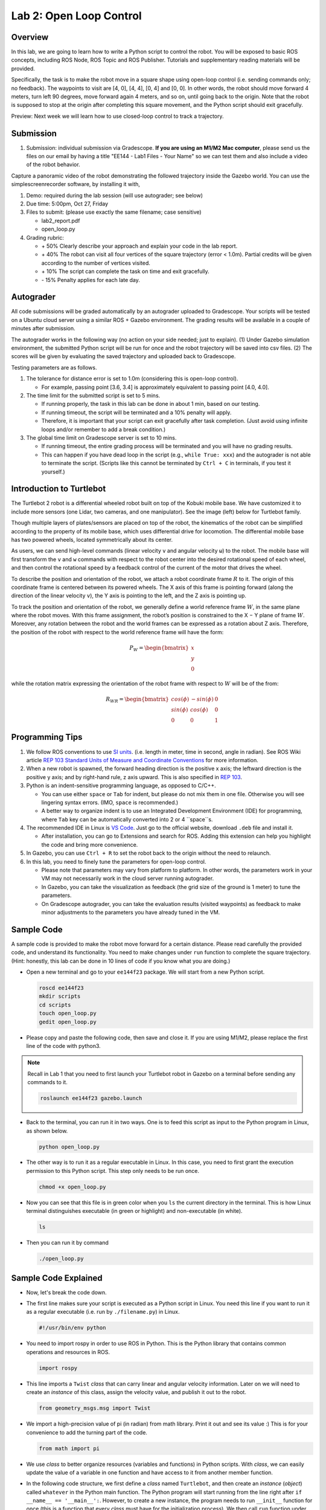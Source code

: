Lab 2: Open Loop Control
========================

Overview
--------

In this lab, we are going to learn how to write a Python script to control the robot.
You will be exposed to basic ROS concepts, including ROS Node, ROS Topic and ROS Publisher.
Tutorials and supplementary reading materials will be provided.

Specifically, the task is to make the robot move in a square shape using open-loop control 
(i.e. sending commands only; no feedback). 
The waypoints to visit are [4, 0], [4, 4], [0, 4] and [0, 0]. 
In other words, the robot should move forward 4 meters, turn left 90 degrees, 
move forward again 4 meters, and so on, until going back to the origin. 
Note that the robot is supposed to stop at the origin after completing this square movement,
and the Python script should exit gracefully. 

Preview: Next week we will learn how to use closed-loop control to track a trajectory.

Submission
----------

#. Submission: individual submission via Gradescope. **If you are using an M1/M2 Mac computer**, please send us the files on our email by having a title "EE144 - Lab1 Files - Your Name" so we can test them and also include a video of the robot behavior.

Capture a panoramic video of the robot demonstrating the followed trajectory inside the Gazebo world. You can use the simplescreenrecorder software, by installing it with,

#. Demo: required during the lab session (will use autograder; see below)

#. Due time: 5:00pm, Oct 27, Friday

#. Files to submit: (please use exactly the same filename; case sensitive)

   - lab2_report.pdf
   - open_loop.py

#. Grading rubric:

   + \+ 50%  Clearly describe your approach and explain your code in the lab report.
   + \+ 40%  The robot can visit all four vertices of the square trajectory (error < 1.0m). 
     Partial credits will be given according to the number of vertices visited.
   + \+ 10%  The script can complete the task on time and exit gracefully.
   + \- 15%  Penalty applies for each late day. 

Autograder
----------

All code submissions will be graded automatically by an autograder uploaded to Gradescope.
Your scripts will be tested on a Ubuntu cloud server using a similar ROS + Gazebo environment.
The grading results will be available in a couple of minutes after submission.

The autograder works in the following way (no action on your side needed; just to explain). 
(1) Under Gazebo simulation environment, the submitted Python script will be run for once 
and the robot trajectory will be saved into csv files. 
(2) The scores will be given by evaluating the saved trajectory and uploaded back to Gradescope.


Testing parameters are as follows. 

#. The tolerance for distance error is set to 1.0m (considering this is open-loop control).

   - For example, passing point [3.6, 3.4] is approximately equivalent to passing point [4.0, 4.0].

#. The time limit for the submitted script is set to 5 mins.

   - If running properly, the task in this lab can be done in about 1 min, based on our testing.
   - If running timeout, the script will be terminated and a 10% penalty will apply.
   - Therefore, it is important that your script can exit gracefully after task completion.
     (Just avoid using infinite loops and/or remember to add a break condition.)

#. The global time limit on Gradescope server is set to 10 mins. 

   - If running timeout, the entire grading process will be terminated and you will have no grading results. 
   - This can happen if you have dead loop in the script (e.g., ``while True: xxx``)
     and the autograder is not able to terminate the script. 
     (Scripts like this cannot be terminated by ``Ctrl + C`` in terminals, if you test it yourself.)

Introduction to Turtlebot
-------------------------

The Turtlebot 2 robot is a differential wheeled robot built on top of the Kobuki mobile base. 
We have customized it to include more sensors (one Lidar, two cameras, and one manipulator).
See the image (left) below for Turtlebot family. 

Though multiple layers of plates/sensors are placed on top of the robot, 
the kinematics of the robot can be simplified according to the property 
of its mobile base, which uses differential drive for locomotion.
The differential mobile base has two powered wheels, located symmetrically about its center. 

As users, we can send high-level commands (linear velocity ``v`` and angular velocity ``ω``) 
to the robot. The mobile base will first transform the ``v`` and ``w`` commands with respect to the 
robot center into the desired rotational speed of each wheel, and then control the rotational
speed by a feedback control of the current of the motor that drives the wheel. 

.. image:: pics/turtlebot_family.png
  :width: 53%
.. image:: pics/frame.png
  :width: 45%

To describe the position and orientation of the robot, 
we attach a robot coordinate frame :math:`R` to it. 
The origin of this coordinate frame is centered between its powered wheels. 
The X axis of this frame is pointing forward (along the direction of the linear velocity ``v``),
the Y axis is pointing to the left, and the Z axis is pointing up.

To track the position and orientation of the robot, we generally define a world 
reference frame :math:`W`, in the same plane where the robot moves. 
With this frame assignment, the robot’s position is constrained to the X − Y plane of frame :math:`W`. 
Moreover, any rotation between the robot and the world frames can be expressed 
as a rotation about Z axis. 
Therefore, the position of the robot with respect to the world reference frame will have the form:

.. math::

  P_W = 
  \begin{bmatrix}
  x    \\
  y    \\
  0     
  \end{bmatrix}

while the rotation matrix expressing the orientation of the robot frame 
with respect to :math:`W` will be of the from:

.. math::

  R_{WR} = 
  \begin{bmatrix}
  cos(\phi) & -sin(\phi) & 0  \\
  sin(\phi) & cos(\phi) & 0   \\
  0 & 0 & 1     
  \end{bmatrix}

Programming Tips
----------------

#. We follow ROS conventions to use `SI units <https://en.wikipedia.org/wiki/International_System_of_Units>`_.
   (i.e. length in meter, time in second, angle in radian). 
   See ROS Wiki article `REP 103 Standard Units of Measure and Coordinate Conventions 
   <https://www.ros.org/reps/rep-0103.html>`_ for more information. 

#. When a new robot is spawned, the forward heading direction is the positive x axis; 
   the leftward direction is the positive y axis; and by right-hand rule, z axis upward. 
   This is also specified in `REP 103 <https://www.ros.org/reps/rep-0103.html>`_. 

#. Python is an indent-sensitive programming language, as opposed to C/C++.

   - You can use either ``space`` or ``Tab`` for indent, but please do not mix them in one file.
     Otherwise you will see lingering syntax errors. (IMO, ``space`` is recommended.)
   - A better way to organize indent is to use an Integrated Development Environment (IDE) for programming,
     where ``Tab`` key can be automatically converted into 2 or 4 ``space``s.

#. The recommended IDE in Linux is `VS Code <https://code.visualstudio.com>`_.
   Just go to the official website, download ``.deb`` file and install it. 

   - After installation, you can go to Extensions and search for ROS. 
     Adding this extension can help you highlight the code and bring more convenience. 

#. In Gazebo, you can use ``Ctrl + R`` to set the robot back to the origin without the need to relaunch.

#. In this lab, you need to finely tune the parameters for open-loop control. 
   
   - Please note that parameters may vary from platform to platform. In other words,
     the parameters work in your VM may not necessarily work in the cloud server running autograder.
   - In Gazebo, you can take the visualization as feedback (the grid size of the ground is 1 meter) 
     to tune the parameters. 
   - On Gradescope autograder, you can take the evaluation results (visited waypoints) as feedback 
     to make minor adjustments to the parameters you have already tuned in the VM.


Sample Code
-----------

A sample code is provided to make the robot move forward for a certain distance.
Please read carefully the provided code, and understand its functionality.
You need to make changes under ``run`` function to complete the square trajectory.
(Hint: honestly, this lab can be done in 10 lines of code if you know what you are doing.)

- Open a new terminal and go to your ``ee144f23`` package. 
  We will start from a new Python script.

  .. code-block:: bash

    roscd ee144f23
    mkdir scripts
    cd scripts
    touch open_loop.py
    gedit open_loop.py

- Please copy and paste the following code, then save and close it. If you are using M1/M2, please replace the first line of the code with python3.

  .. literalinclude:: ../scripts/open_loop.py
    :language: python

.. note::

  Recall in Lab 1 that you need to first launch your Turtlebot robot in Gazebo on a terminal
  before sending any commands to it.
  
  .. code-block:: bash

    roslaunch ee144f23 gazebo.launch

- Back to the terminal, you can run it in two ways. 
  One is to feed this script as input to the Python program in Linux,
  as shown below.
    
  .. code-block:: bash

    python open_loop.py

- The other way is to run it as a regular executable in Linux. In this case,
  you need to first grant the execution permission to this Python script.
  This step only needs to be run once.

  .. code-block:: bash

    chmod +x open_loop.py

- Now you can see that this file is in green color when you ``ls`` the current directory in the terminal.
  This is how Linux terminal distinguishes executable (in green or highlight) and non-executable (in white).

  .. code-block:: bash

    ls

- Then you can run it by command

  .. code-block:: bash

    ./open_loop.py


Sample Code Explained
---------------------

- Now, let's break the code down.

- The first line makes sure your script is executed as a Python script in Linux.
  You need this line if you want to run it as a regular executable (i.e. run by ``./filename.py``) in Linux.
  
  .. code-block:: python

    #!/usr/bin/env python

- You need to import rospy in order to use ROS in Python.
  This is the Python library that contains common operations and resources in ROS.

  .. code-block:: python

    import rospy

- This line imports a ``Twist`` *class* that can carry linear and angular velocity information. 
  Later on we will need to create an *instance* of this class, 
  assign the velocity value, and publish it out to the robot.

  .. code-block:: python

    from geometry_msgs.msg import Twist

- We import a high-precision value of pi (in radian) from math library. Print it out and see its value :)
  This is for your convenience to add the turning part of the code.

  .. code-block:: python

    from math import pi

- We use *class* to better organize resources (variables and functions) in Python scripts.
  With *class*, we can easily update the value of a variable in one function and have access to it
  from another member function. 

- In the following code structure, we first define a *class* named ``Turtlebot``, and then create
  an *instance* (*object*) called ``whatever`` in the Python main function.
  The Python program will start running from the line right after ``if __name__ == '__main__':``.
  However, to create a new instance, the program needs to run ``__init__`` function for once 
  (this is a function that every *class* must have for the initialization process).
  We then call ``run`` function under ``__init__`` function. 
  As such, each component is connected into the running pipeline. 
  
- The keyword ``self`` is a pointer used internally to refer to resources, and the keyword
  ``pass`` is just a placeholder that actually does nothing.

  .. code-block:: python
    
    class Turtlebot():
        def __init__(self):
            self.run()

        def run(self):
            pass

    if __name__ == '__main__':
        whatever = Turtlebot()

- The ``try-except`` block is used to handle exceptions. In this case, it will provide logging information
  when the user terminates the program using ``Ctrl + C``. 
  For the time being, we do not need to know more details on this.
  
  .. code-block:: python
    
    if __name__ == '__main__':
        try:
            whatever = Turtlebot()
        except rospy.ROSInterruptException:
            rospy.loginfo("Action terminated.")

- In ROS, we have a ROS Master (or ``roscore``) running as a central server to manage global resources
  and connect all ROS Nodes.
  Each program will need to talk to this central server first before talking to other program 
  (this process is, in other words, to register itself as a ROS Node). Therefore,
  in each and every Python script running ROS, the first thing to do is to initialize itself as a ROS Node. 
  The argument ``turtlebot_move`` is the name we would like to assign to this ROS Node. 

  .. code-block:: python

    rospy.init_node("turtlebot_move")

- What follows is a common logging function used in ROS. In addition to printing the message
  to screen (as what ``print`` function does in Python), it can also save the log in ROS 
  central server for further debugging purpose.

  .. code-block:: python

    rospy.loginfo("Press Ctrl + C to terminate")

- ROS Topic is a way that ROS Node communicates with each other for continuous data transmission. 
  (In this case, we keep sending velocity commands.)
  For one-time short communication, we also have ROS Service, which will not be covered in this course.
  
- On the robot side, there is a ROS Subscriber waiting for velocity commands.
  What we need to do in this script is to create a ROS Publisher to send commands.
  The required arguments are the topic name ``cmd_vel_mux/input/navi``, 
  the message type ``Twist``, and the queue size ``10``.

  .. code-block:: python

    self.vel_pub = rospy.Publisher("cmd_vel_mux/input/navi", Twist, queue_size=10)

- The following question is how frequently we should send velocity commands.
  Note that the robot will stop if no velocity command is received after a while,
  and the robot may "panic" if thousands of commands are received in a second.
  Therefore, we can pick a moderate rate at 10Hz (i.e. 10 commands per second).

- We use the ``Rate`` class to help us manage the timing. 
  By using the ``rate.sleep()`` function together with ``while`` or ``for`` loop,
  we can approximately keep the loop running at 10Hz rate. 
  The ``rate.sleep()`` function can calculate how much time elapsed **since last time 
  it was called**. If this time elapsed is less than 1/rate (in this case 0.1s),
  it will block the program till the time has reached 1/rate. 
  If the time has already exceeded 1/rate, it will simply let it go. 

  .. code-block:: python

    self.rate = rospy.Rate(10)
    for i in range(50):
        self.vel_pub.publish(vel)
        self.rate.sleep()

- To prepare a ROS Message that contains velocity data, 
  we first create an *instance* (called ``vel``) of the ``Twist`` class 
  (which is the message we are about to send), 
  and then assign linear and angular velocity to its corresponding variable.
  Note that you need to use ``.`` to have access to the member variables of a *class* data structure.
  See `ROS Wiki documentation <http://docs.ros.org/melodic/api/geometry_msgs/html/msg/Twist.html>`_ 
  for more information about the message definition. 

  .. code-block:: python

        vel = Twist()
        vel.linear.x = 0.5
        vel.angular.z = 0
        self.vel_pub.publish(vel)

- Lastly, if you use ``while`` loop, it is highly recommended to add a condition
  to check if the ROS server is still alive. 
  This can help terminate the Python script whenever you press ``Ctrl + C`` in the terminal. 
  On the contrary, dead loop like ``while True: xxx`` will not respond to your shutdown commands
  (unless you add proper ``break`` condition in the loop).
  
  .. code-block:: python

    while not rospy.is_shutdown():
        pass


Reading Materials
-----------------

ROS Nodes
~~~~~~~~~

- `Understanding ROS Nodes <http://wiki.ros.org/ROS/Tutorials/UnderstandingNodes>`_

- `Initialization and Shutdown <http://wiki.ros.org/rospy/Overview/Initialization%20and%20Shutdown>`_

ROS Topics and Messages
~~~~~~~~~~~~~~~~~~~~~~~

- `Messages <http://wiki.ros.org/Messages>`_

- `Understanding ROS Topics <http://wiki.ros.org/ROS/Tutorials/UnderstandingTopics>`_

- `Publishers and Subscribers <http://wiki.ros.org/rospy/Overview/Publishers%20and%20Subscribers>`_

ROS Conventions
~~~~~~~~~~~~~~~

- `REP 103 Standard Units of Measure and Coordinate Conventions 
  <https://www.ros.org/reps/rep-0103.html>`_

- `REP 105 Coordinate Frames for Mobile Platforms <https://www.ros.org/reps/rep-0105.html>`_

